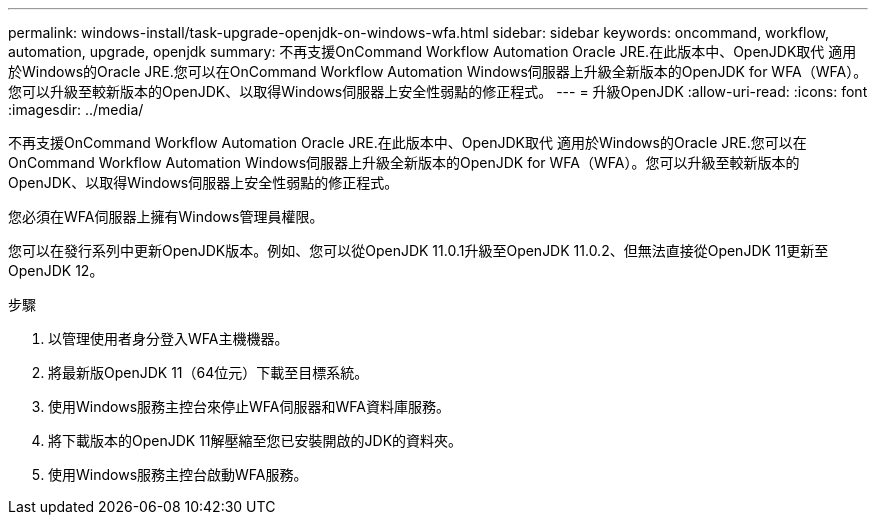 ---
permalink: windows-install/task-upgrade-openjdk-on-windows-wfa.html 
sidebar: sidebar 
keywords: oncommand, workflow, automation, upgrade, openjdk 
summary: 不再支援OnCommand Workflow Automation Oracle JRE.在此版本中、OpenJDK取代 適用於Windows的Oracle JRE.您可以在OnCommand Workflow Automation Windows伺服器上升級全新版本的OpenJDK for WFA（WFA）。您可以升級至較新版本的OpenJDK、以取得Windows伺服器上安全性弱點的修正程式。 
---
= 升級OpenJDK
:allow-uri-read: 
:icons: font
:imagesdir: ../media/


[role="lead"]
不再支援OnCommand Workflow Automation Oracle JRE.在此版本中、OpenJDK取代 適用於Windows的Oracle JRE.您可以在OnCommand Workflow Automation Windows伺服器上升級全新版本的OpenJDK for WFA（WFA）。您可以升級至較新版本的OpenJDK、以取得Windows伺服器上安全性弱點的修正程式。

您必須在WFA伺服器上擁有Windows管理員權限。

您可以在發行系列中更新OpenJDK版本。例如、您可以從OpenJDK 11.0.1升級至OpenJDK 11.0.2、但無法直接從OpenJDK 11更新至OpenJDK 12。

.步驟
. 以管理使用者身分登入WFA主機機器。
. 將最新版OpenJDK 11（64位元）下載至目標系統。
. 使用Windows服務主控台來停止WFA伺服器和WFA資料庫服務。
. 將下載版本的OpenJDK 11解壓縮至您已安裝開啟的JDK的資料夾。
. 使用Windows服務主控台啟動WFA服務。

